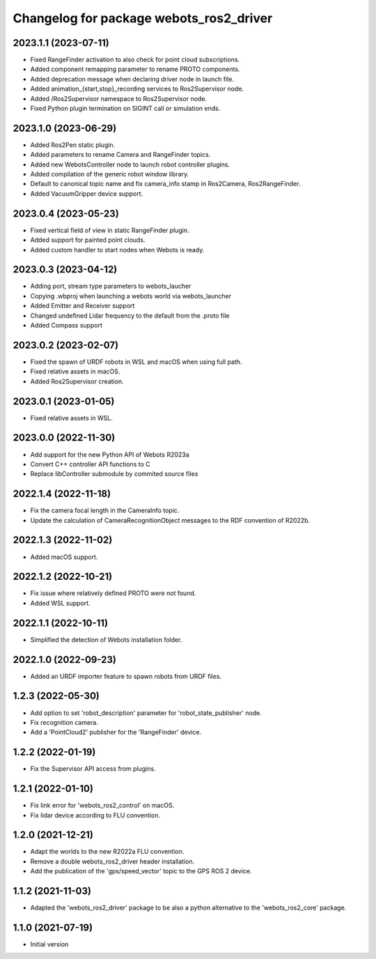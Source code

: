 ^^^^^^^^^^^^^^^^^^^^^^^^^^^^^^^^^^^^^^^^^^
Changelog for package webots_ros2_driver
^^^^^^^^^^^^^^^^^^^^^^^^^^^^^^^^^^^^^^^^^^

2023.1.1 (2023-07-11)
------------------
* Fixed RangeFinder activation to also check for point cloud subscriptions.
* Added component remapping parameter to rename PROTO components.
* Added deprecation message when declaring driver node in launch file.
* Added animation_{start,stop}_recording services to Ros2Supervisor node.
* Added /Ros2Supervisor namespace to Ros2Supervisor node.
* Fixed Python plugin termination on SIGINT call or simulation ends.

2023.1.0 (2023-06-29)
------------------
* Added Ros2Pen static plugin.
* Added parameters to rename Camera and RangeFinder topics.
* Added new WebotsController node to launch robot controller plugins.
* Added compilation of the generic robot window library.
* Default to canonical topic name and fix camera_info stamp in Ros2Camera, Ros2RangeFinder.
* Added VacuumGripper device support.

2023.0.4 (2023-05-23)
------------------
* Fixed vertical field of view in static RangeFinder plugin.
* Added support for painted point clouds.
* Added custom handler to start nodes when Webots is ready.

2023.0.3 (2023-04-12)
------------------
* Adding port, stream type parameters to webots_laucher
* Copying .wbproj when launching a webots world via webots_launcher
* Added Emitter and Receiver support
* Changed undefined Lidar frequency to the default from the .proto file
* Added Compass support

2023.0.2 (2023-02-07)
------------------
* Fixed the spawn of URDF robots in WSL and macOS when using full path.
* Fixed relative assets in macOS.
* Added Ros2Supervisor creation.

2023.0.1 (2023-01-05)
------------------
* Fixed relative assets in WSL.

2023.0.0 (2022-11-30)
------------------
* Add support for the new Python API of Webots R2023a
* Convert C++ controller API functions to C
* Replace libController submodule by commited source files

2022.1.4 (2022-11-18)
------------------
* Fix the camera focal length in the CameraInfo topic.
* Update the calculation of CameraRecognitionObject messages to the RDF convention of R2022b.

2022.1.3 (2022-11-02)
------------------
* Added macOS support.

2022.1.2 (2022-10-21)
------------------
* Fix issue where relatively defined PROTO were not found.
* Added WSL support.

2022.1.1 (2022-10-11)
------------------
* Simplified the detection of Webots installation folder.

2022.1.0 (2022-09-23)
------------------
* Added an URDF importer feature to spawn robots from URDF files.

1.2.3 (2022-05-30)
------------------
* Add option to set 'robot_description' parameter for 'robot_state_publisher' node.
* Fix recognition camera.
* Add a 'PointCloud2' publisher for the 'RangeFinder' device.

1.2.2 (2022-01-19)
------------------
* Fix the Supervisor API access from plugins.

1.2.1 (2022-01-10)
------------------
* Fix link error for 'webots_ros2_control' on macOS.
* Fix lidar device according to FLU convention.

1.2.0 (2021-12-21)
------------------
* Adapt the worlds to the new R2022a FLU convention.
* Remove a double webots_ros2_driver header installation.
* Add the publication of the 'gps/speed_vector' topic to the GPS ROS 2 device.

1.1.2 (2021-11-03)
------------------
* Adapted the 'webots_ros2_driver' package to be also a python alternative to the 'webots_ros2_core' package.

1.1.0 (2021-07-19)
------------------
* Initial version
